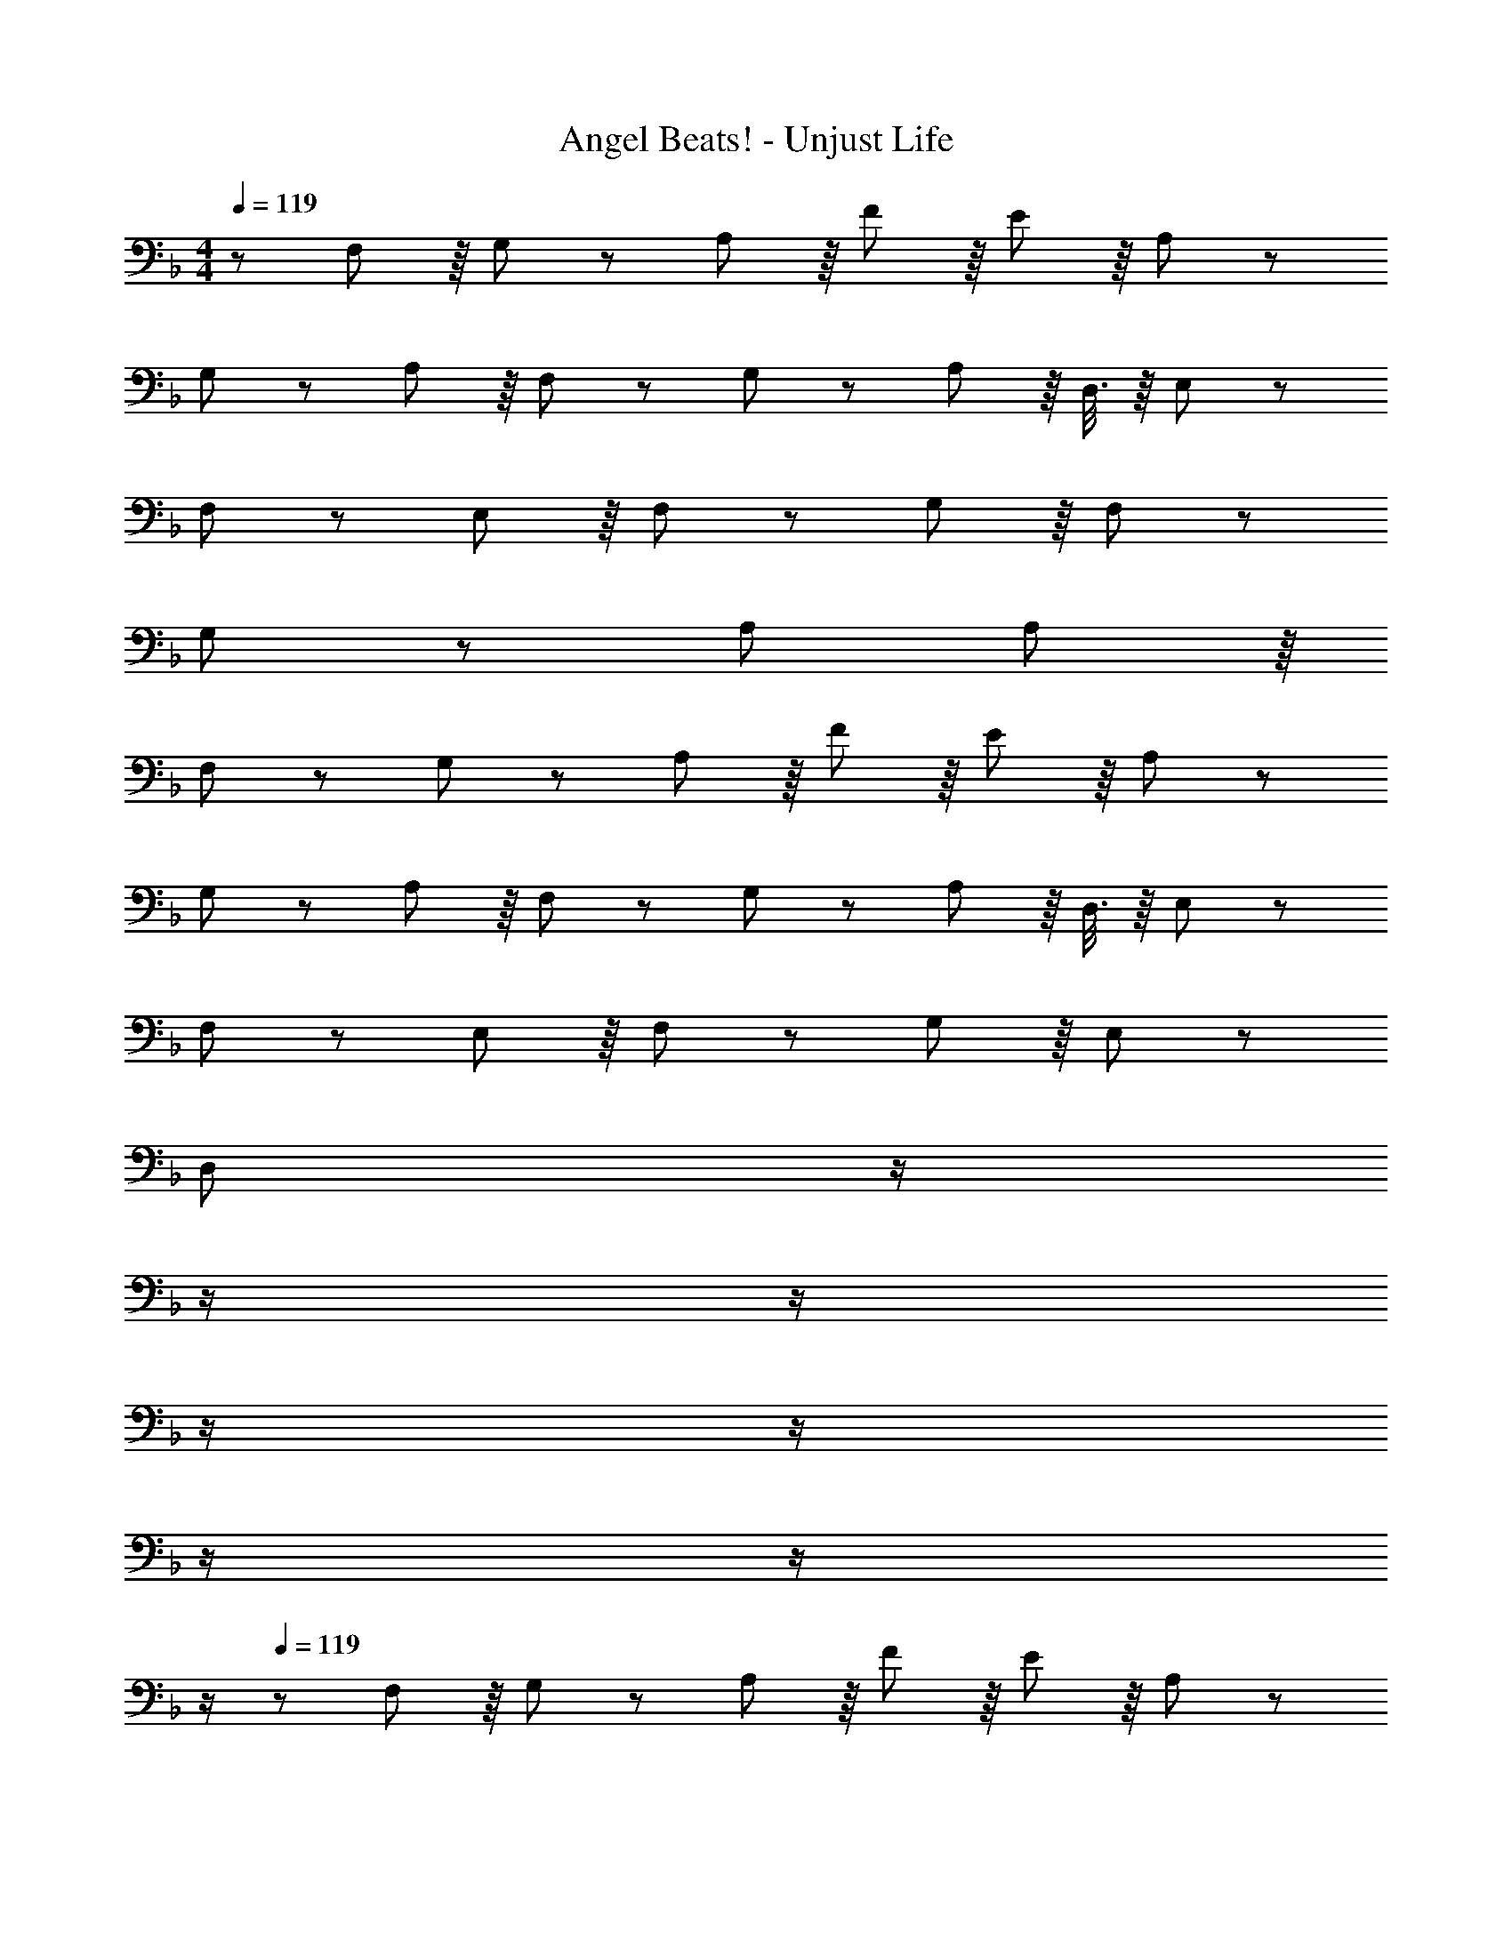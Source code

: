 X: 1
T: Angel Beats! - Unjust Life
Z: ABC Generated by Starbound Composer
L: 1/8
M: 4/4
Q: 1/4=119
K: F
z/48 F,11/12 z/8 G,41/48 z7/48 A,137/48 z/8 F41/48 z/8 E41/48 z/8 A,41/48 z7/48 
G,11/12 z7/48 A,89/48 z/8 F,41/48 z7/48 G,41/48 z7/48 A,11/6 z/8 D,3/8 z/8 E,19/48 z5/48 
F,23/12 z7/48 E,41/48 z/8 F,41/48 z7/48 G,17/6 z/8 F,41/48 z7/48 
G,139/48 z7/48 A, A,23/6 z/8 
F,11/12 z7/48 G,41/48 z7/48 A,137/48 z/8 F41/48 z/8 E41/48 z/8 A,41/48 z7/48 
G,11/12 z7/48 A,89/48 z/8 F,41/48 z7/48 G,41/48 z7/48 A,11/6 z/8 D,3/8 z/8 E,19/48 z5/48 
F,23/12 z7/48 E,41/48 z/8 F,41/48 z7/48 G,17/6 z/8 E,41/48 z7/48 
[D,377/48z4] 
Q: 1/4=119
z/2 
Q: 1/4=119
z/2 
Q: 1/4=118
z/2 
Q: 1/4=118
z/2 
Q: 1/4=118
z/2 
Q: 1/4=118
z/2 
Q: 1/4=117
z/2 
Q: 1/4=117
z/2 
Q: 1/4=119
z/48 F,11/12 z/8 G,41/48 z7/48 A,137/48 z/8 F41/48 z/8 E41/48 z/8 A,41/48 z7/48 
G,11/12 z7/48 A,89/48 z/8 F,41/48 z7/48 G,41/48 z7/48 A,11/6 z/8 D,3/8 z/8 E,19/48 z5/48 
F,23/12 z7/48 E,41/48 z/8 F,41/48 z7/48 G,17/6 z/8 F,41/48 z7/48 
G,139/48 z7/48 A, A,23/6 z/8 
F,11/12 z7/48 G,41/48 z7/48 A,137/48 z/8 F41/48 z/8 E41/48 z/8 A,41/48 z7/48 
G,11/12 z7/48 A,89/48 z/8 F,41/48 z7/48 G,41/48 z7/48 A,11/6 z/8 D,3/8 z/8 E,19/48 z5/48 
F,23/12 z7/48 E,41/48 z/8 F,41/48 z7/48 G,17/6 z/8 E,41/48 z7/48 
[D,377/48z4] 
Q: 1/4=119
z/2 
Q: 1/4=119
z/2 
Q: 1/4=118
z/2 
Q: 1/4=118
z/2 
Q: 1/4=118
z/2 
Q: 1/4=118
z/2 
Q: 1/4=117
z/2 
Q: 1/4=117
z/2 
Q: 1/4=119
A,49/24 z/48 A,89/48 z/8 G,95/48 G,41/48 z/8 D41/48 z7/48 
C23/12 z7/48 A,89/48 z/8 F,89/48 z/8 G,41/48 z/8 A,41/48 z7/48 
B,11/12 z7/48 A,41/48 z7/48 G,41/48 z/8 F,41/48 z7/48 E,23/6 z/8 
F,187/48 z7/48 G,89/48 z/8 A,95/48 
A,49/24 z/48 A,89/48 z/8 G,89/48 z/8 A,41/48 z/8 B,41/48 z7/48 
C23/12 z7/48 A,89/48 z/8 F,89/48 z/8 B,41/48 z/8 C41/48 z7/48 
D23/12 z7/48 ^C41/48 z/8 D41/48 z7/48 E17/6 z/8 D41/48 z7/48 
E571/48 z5/48 
Q: 1/4=119
z/24 [F89/48z11/24] 
Q: 1/4=118
z/2 
Q: 1/4=118
z/2 
Q: 1/4=117
z/2 
Q: 1/4=116
z/48 [G89/48z23/48] 
Q: 1/4=116
z/2 
Q: 1/4=115
z/2 
Q: 1/4=115
z/2 
K: AB
[^G35/12z/2] 
Q: 1/4=119
z61/24 =C41/48 z7/48 
^C17/6 z/8 G41/48 z7/48 =G23/12 z7/48 _E41/48 z/8 B89/48 z7/48 
^G41/48 z/8 =G41/48 z/8 E41/48 z7/48 F23/12 z7/48 [=C95/48z31/16] 
Q: 1/4=119
z/24 [C41/48z11/24] 
Q: 1/4=119
z/2 
Q: 1/4=118
z/24 
[^C41/48z11/24] 
Q: 1/4=118
z/2 
Q: 1/4=118
z/48 [E41/48z23/48] 
Q: 1/4=118
z/2 
Q: 1/4=117
[F41/48z/2] 
Q: 1/4=117
z/2 
Q: 1/4=119
E23/12 z7/48 B,89/48 z/12 
Q: 1/4=119
z/24 [=C17/6z11/24] 
Q: 1/4=119
z/2 
Q: 1/4=118
z/2 
Q: 1/4=118
z/2 
Q: 1/4=118
z/2 
Q: 1/4=118
z/2 
Q: 1/4=117
F3/8 z/8 
Q: 1/4=117
G19/48 z5/48 
Q: 1/4=119
^G23/12 z7/48 c89/48 z/12 
Q: 1/4=119
z/24 [^c89/48z11/24] 
Q: 1/4=119
z/2 
Q: 1/4=118
z/2 
Q: 1/4=118
z/2 
Q: 1/4=118
z/48 [F89/48z23/48] 
Q: 1/4=118
z/2 
Q: 1/4=117
z/2 
Q: 1/4=117
z/2 
Q: 1/4=119
E23/12 z7/48 B95/48 B41/48 z7/48 G41/48 z/8 
=G89/48 z/8 F23/12 z7/48 C89/48 z/8 ^C23/6 z/8 
B,139/48 z7/48 =C C23/6 
